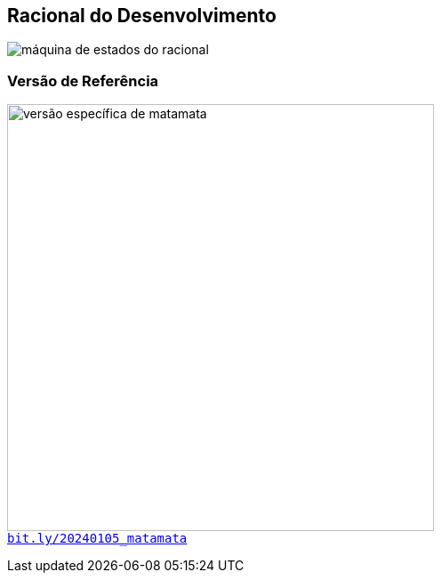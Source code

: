 == Racional do Desenvolvimento

image:mermaid-racional.svg[máquina de estados do racional]

=== Versão de Referência

image:20240105_matamata_qr.jpg[versão específica de matamata,width=480] +
[.decent]#`https://bit.ly/20240105_matamata[bit.ly/20240105_matamata]`#
